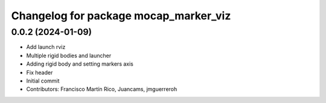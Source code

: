 ^^^^^^^^^^^^^^^^^^^^^^^^^^^^^^^^^^^^^^
Changelog for package mocap_marker_viz
^^^^^^^^^^^^^^^^^^^^^^^^^^^^^^^^^^^^^^

0.0.2 (2024-01-09)
------------------
* Add launch rviz
* Multiple rigid bodies and launcher
* Adding rigid body and setting markers axis
* Fix header
* Initial commit
* Contributors: Francisco Martín Rico, Juancams, jmguerreroh

